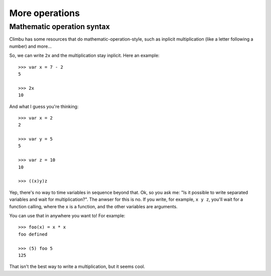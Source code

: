 More operations
**************
Mathematic operation syntax
---------------------------
Climbu has some resources that do mathematic-operation-style, such as inplicit multiplication (like a letter following a number) and more...

So, we can write ``2x`` and the multiplication stay inplicit. Here an example:
::

    >>> var x = 7 - 2
    5

    >>> 2x
    10

And what I guess you're thinking:
::

    >>> var x = 2
    2

    >>> var y = 5
    5

    >>> var z = 10
    10

    >>> ((x)y)z

Yep, there's no way to time variables in sequence beyond that. Ok, so you ask me: "Is it possible to write separated variables and wait for multiplication?". The anwser for this is no. If you write, for example, ``x y z``, you'll wait for a function calling, where the ``x`` is a function, and the other variables are arguments.

You can use that in anywhere you want to! For example:
::

    >>> foo(x) = x * x
    foo defined

    >>> (5) foo 5
    125

That isn't the best way to write a multiplication, but it seems cool.